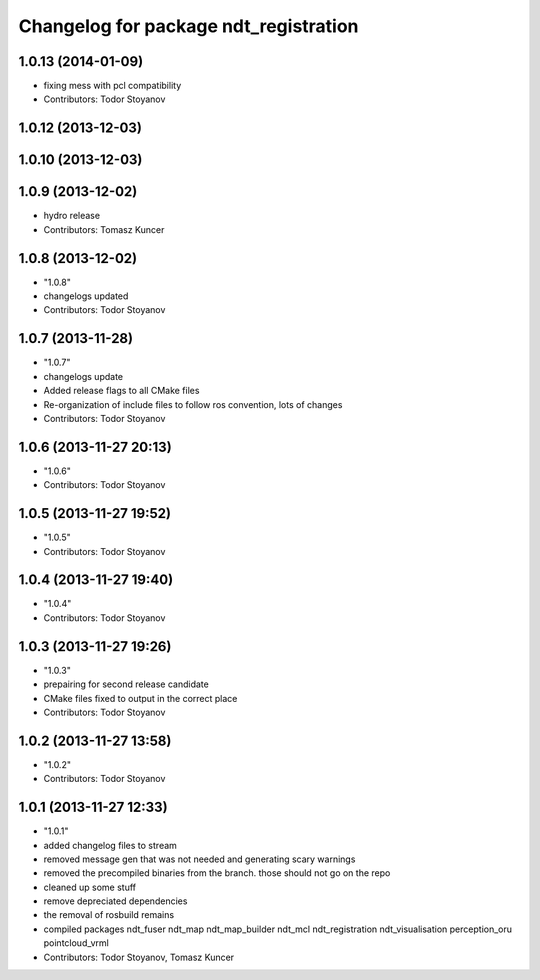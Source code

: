 ^^^^^^^^^^^^^^^^^^^^^^^^^^^^^^^^^^^^^^
Changelog for package ndt_registration
^^^^^^^^^^^^^^^^^^^^^^^^^^^^^^^^^^^^^^

1.0.13 (2014-01-09)
-------------------
* fixing mess with pcl compatibility
* Contributors: Todor Stoyanov

1.0.12 (2013-12-03)
-------------------

1.0.10 (2013-12-03)
-------------------

1.0.9 (2013-12-02)
------------------
* hydro release
* Contributors: Tomasz Kuncer

1.0.8 (2013-12-02)
------------------
* "1.0.8"
* changelogs updated
* Contributors: Todor Stoyanov

1.0.7 (2013-11-28)
------------------
* "1.0.7"
* changelogs update
* Added release flags to all CMake files
* Re-organization of include files to follow ros convention, lots of changes
* Contributors: Todor Stoyanov

1.0.6 (2013-11-27 20:13)
------------------------
* "1.0.6"
* Contributors: Todor Stoyanov

1.0.5 (2013-11-27 19:52)
------------------------
* "1.0.5"
* Contributors: Todor Stoyanov

1.0.4 (2013-11-27 19:40)
------------------------
* "1.0.4"
* Contributors: Todor Stoyanov

1.0.3 (2013-11-27 19:26)
------------------------
* "1.0.3"
* prepairing for second release candidate
* CMake files fixed to output in the correct place
* Contributors: Todor Stoyanov

1.0.2 (2013-11-27 13:58)
------------------------
* "1.0.2"
* Contributors: Todor Stoyanov

1.0.1 (2013-11-27 12:33)
------------------------
* "1.0.1"
* added changelog files to stream
* removed message gen that was not needed and generating scary warnings
* removed the precompiled binaries from the branch. those should not go on the repo
* cleaned up some stuff
* remove depreciated dependencies
* the removal of rosbuild remains
* compiled packages ndt_fuser  ndt_map  ndt_map_builder  ndt_mcl  ndt_registration  ndt_visualisation  perception_oru  pointcloud_vrml
* Contributors: Todor Stoyanov, Tomasz Kuncer
